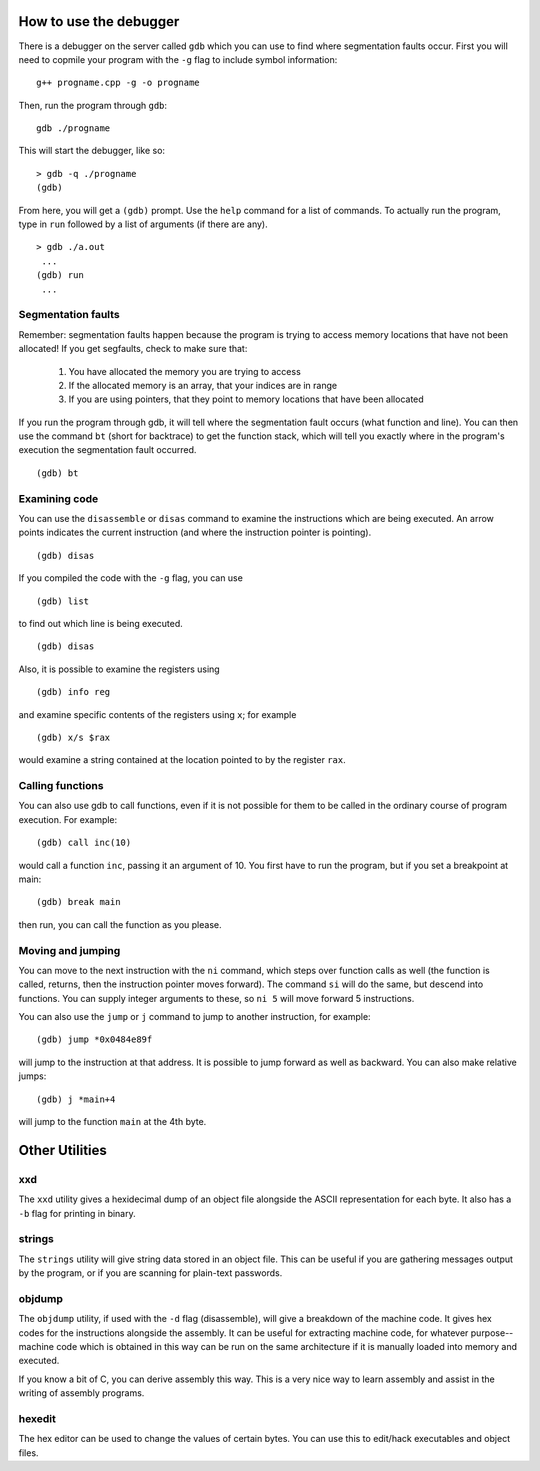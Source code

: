How to use the debugger
=======================

There is a debugger on the server called ``gdb`` which you can use to find
where segmentation faults occur.  First you will need to copmile your program
with the ``-g`` flag to include symbol information:

::

  g++ progname.cpp -g -o progname

Then, run the program through ``gdb``:

::

  gdb ./progname

This will start the debugger, like so:

::

  > gdb -q ./progname
  (gdb) 

From here, you will get a ``(gdb)`` prompt. Use the ``help`` command for a list
of commands. To actually run the program, type in ``run`` followed by a list of
arguments (if there are any).  


::

  > gdb ./a.out
   ...
  (gdb) run
   ...


Segmentation faults
-------------------

Remember: segmentation faults happen because the program is trying to access
memory locations that have not been allocated! If you get segfaults, check to
make sure that:

  1. You have allocated the memory you are trying to access

  2. If the allocated memory is an array, that your indices are in range

  3. If you are using pointers, that they point to memory locations that have
     been allocated

If you run the program through gdb, it will tell where the segmentation fault
occurs (what function and line). You can then use the command ``bt`` (short for
backtrace) to get the function stack, which will tell you exactly where in the
program's execution the segmentation fault occurred.

::

  (gdb) bt


Examining code
--------------

You can use the ``disassemble`` or ``disas`` command to examine the
instructions which are being executed.  An arrow points indicates the current
instruction (and where the instruction pointer is pointing).

::

  (gdb) disas

If you compiled the code with the ``-g`` flag, you can use  

::

  (gdb) list

to find out which line is being executed.

::

  (gdb) disas

Also, it is possible to examine the registers using

::

  (gdb) info reg

and examine specific contents of the registers using ``x``; for example 

::

  (gdb) x/s $rax

would examine a string contained at the location pointed to by the register
``rax``.



Calling functions
-----------------

You can also use gdb to call functions, even if it is not possible for them to
be called in the ordinary course of program execution.  For example:

::

  (gdb) call inc(10)

would call a function ``inc``, passing it an argument of 10.  You first have to
run the program, but if you set a breakpoint at main:

::

  (gdb) break main 

then run, you can call the function as you please.


Moving and jumping
------------------

You can move to the next instruction with the ``ni`` command, which steps
over function calls as well (the function is called, returns, then the
instruction pointer moves forward).  The command ``si`` will do the same,
but descend into functions.  You can supply integer arguments to these,
so ``ni 5`` will move forward 5 instructions.

You can also use the ``jump`` or ``j`` command to jump to another instruction,
for example:

::

  (gdb) jump *0x0484e89f

will jump to the instruction at that address. It is possible to jump forward as
well as backward. You can also make relative jumps:

::

  (gdb) j *main+4

will jump to the function ``main`` at the 4th byte.


Other Utilities
===============


xxd
---

The ``xxd`` utility gives a hexidecimal dump of an object file alongside the
ASCII representation for each byte.  It also has a ``-b`` flag for printing
in binary.


strings
-------

The ``strings`` utility will give string data stored in an object file.
This can be useful if you are gathering messages output by the program,
or if you are scanning for plain-text passwords.


objdump
-------

The ``objdump`` utility, if used with the ``-d`` flag (disassemble), will give
a breakdown of the machine code.  It gives hex codes for the instructions
alongside the assembly.  It can be useful for extracting machine code, for
whatever purpose--machine code which is obtained in this way can be run on the
same architecture if it is manually loaded into memory and executed.

If you know a bit of C, you can derive assembly this way.  This is a very nice
way to learn assembly and assist in the writing of assembly programs. 


hexedit
-------

The hex editor can be used to change the values of certain bytes.  You can use
this to edit/hack executables and object files.
